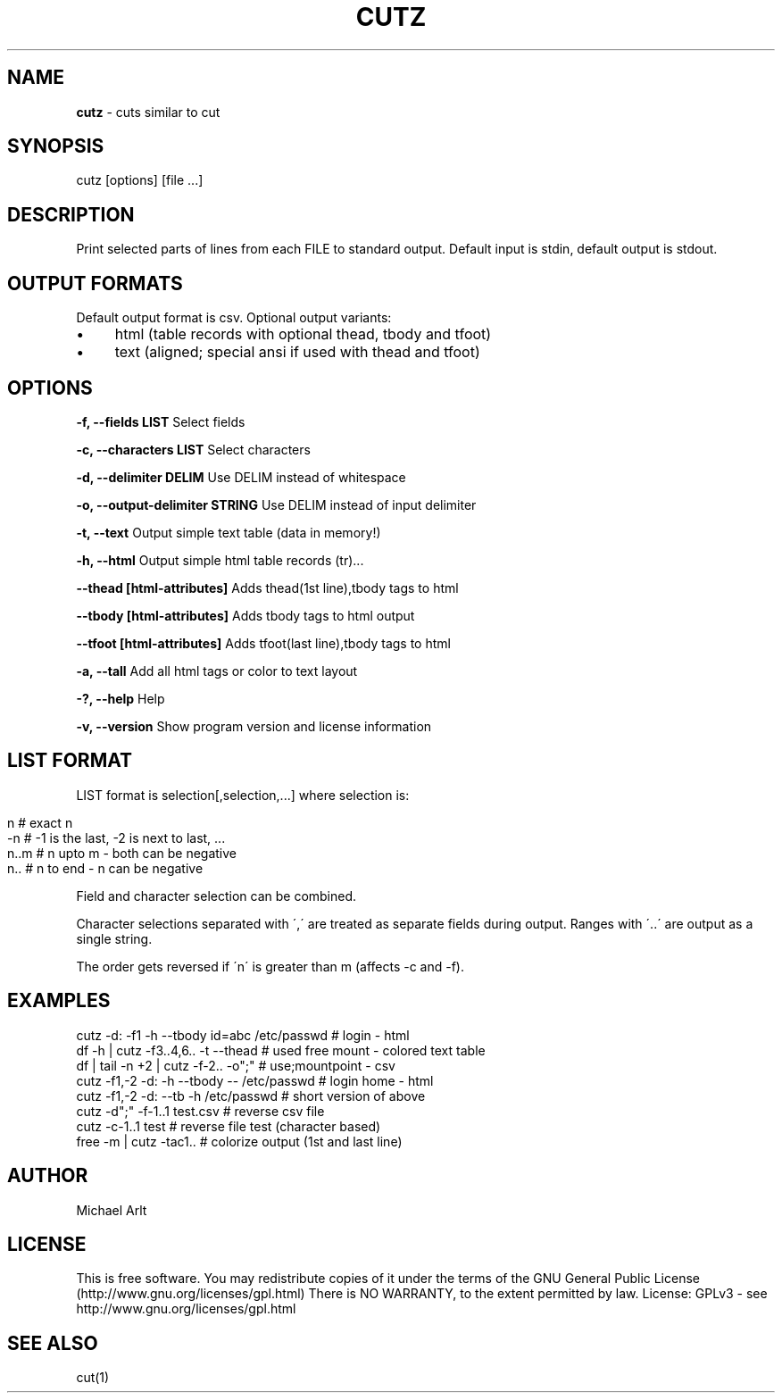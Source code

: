.\" generated with Ronn/v0.7.3
.\" http://github.com/rtomayko/ronn/tree/0.7.3
.
.TH "CUTZ" "1" "April 2014" "" ""
.
.SH "NAME"
\fBcutz\fR \- cuts similar to cut
.
.SH "SYNOPSIS"
cutz [options] [file \.\.\.]
.
.SH "DESCRIPTION"
Print selected parts of lines from each FILE to standard output\. Default input is stdin, default output is stdout\.
.
.SH "OUTPUT FORMATS"
Default output format is csv\. Optional output variants:
.
.IP "\(bu" 4
html (table records with optional thead, tbody and tfoot)
.
.IP "\(bu" 4
text (aligned; special ansi if used with thead and tfoot)
.
.IP "" 0
.
.SH "OPTIONS"
\fB\-f, \-\-fields LIST\fR Select fields
.
.P
\fB\-c, \-\-characters LIST\fR Select characters
.
.P
\fB\-d, \-\-delimiter DELIM\fR Use DELIM instead of whitespace
.
.P
\fB\-o, \-\-output\-delimiter STRING\fR Use DELIM instead of input delimiter
.
.P
\fB\-t, \-\-text\fR Output simple text table (data in memory!)
.
.P
\fB\-h, \-\-html\fR Output simple html table records (tr)\.\.\.
.
.P
\fB\-\-thead [html\-attributes]\fR Adds thead(1st line),tbody tags to html
.
.P
\fB\-\-tbody [html\-attributes]\fR Adds tbody tags to html output
.
.P
\fB\-\-tfoot [html\-attributes]\fR Adds tfoot(last line),tbody tags to html
.
.P
\fB\-a, \-\-tall\fR Add all html tags or color to text layout
.
.P
\fB\-?, \-\-help\fR Help
.
.P
\fB\-v, \-\-version\fR Show program version and license information
.
.SH "LIST FORMAT"
LIST format is selection[,selection,\.\.\.] where selection is:
.
.IP "" 4
.
.nf

n    # exact n
\-n   # \-1 is the last, \-2 is next to last, \.\.\.
n\.\.m # n upto m \- both can be negative
n\.\.  # n to end \- n can be negative
.
.fi
.
.IP "" 0
.
.P
Field and character selection can be combined\.
.
.P
Character selections separated with \',\' are treated as separate fields during output\. Ranges with \'\.\.\' are output as a single string\.
.
.P
The order gets reversed if \'n\' is greater than m (affects \-c and \-f)\.
.
.SH "EXAMPLES"
.
.nf

cutz \-d: \-f1 \-h \-\-tbody id=abc /etc/passwd # login \- html
df \-h | cutz \-f3\.\.4,6\.\. \-t \-\-thead # used free mount \- colored text table
df | tail \-n +2 | cutz \-f\-2\.\. \-o";" # use;mountpoint \- csv
cutz \-f1,\-2 \-d: \-h \-\-tbody \-\- /etc/passwd # login home \- html
cutz \-f1,\-2 \-d: \-\-tb \-h /etc/passwd # short version of above
cutz \-d";" \-f\-1\.\.1 test\.csv # reverse csv file
cutz \-c\-1\.\.1 test # reverse file test (character based)
free \-m | cutz \-tac1\.\. # colorize output (1st and last line)
.
.fi
.
.SH "AUTHOR"
Michael Arlt
.
.SH "LICENSE"
This is free software\. You may redistribute copies of it under the terms of the GNU General Public License (http://www\.gnu\.org/licenses/gpl\.html) There is NO WARRANTY, to the extent permitted by law\. License: GPLv3 \- see http://www\.gnu\.org/licenses/gpl\.html
.
.SH "SEE ALSO"
cut(1)
